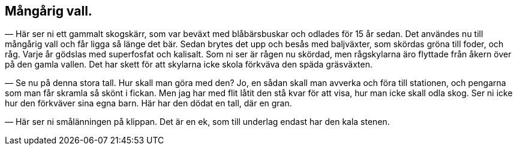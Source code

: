 == Mångårig vall.

(((vall)))
— Här ser ni ett gammalt skogskärr, som var beväxt med
blåbärsbuskar och odlades för 15 år sedan. Det användes nu till
mångårig vall och får ligga så länge det bär. Sedan brytes det
upp och besås med baljväxter, som skördas gröna till foder, och
råg. Varje år gödslas med superfosfat och kalisalt. Som ni ser
är rågen nu skördad, men rågskylarna äro flyttade från åkern
över på den gamla vallen. Det har skett för att skylarna icke
skola förkväva den späda gräsväxten.

— Se nu på denna stora tall. Hur skall man göra med
den? Jo, en sådan skall man avverka och föra till stationen, och
pengarna som man får skramla så skönt i fickan. Men jag har
med flit låtit den stå kvar för att visa, hur man icke skall odla
skog. Ser ni icke hur den förkväver sina egna barn. Här har
den dödat en tall, där en gran.

— Här ser ni smålänningen på klippan. Det är en ek, som
till underlag endast har den kala stenen.
